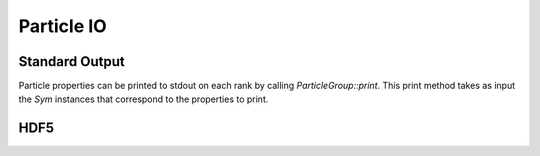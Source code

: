 ***********
Particle IO
***********

Standard Output
===============

Particle properties can be printed to stdout on each rank by calling `ParticleGroup::print`.
This print method takes as input the `Sym` instances that correspond to the properties to print.

.. code-block:: cpp
   :caption: Example printing particle data. 

    particle_group->print(
      Sym<REAL>("P"),
      Sym<REAL>("V"),
      Sym<REAL>("Q"),
      Sym<INT>("CELL_ID"),
      Sym<INT>("ID")
    );
    /*
    ================================================================================
    ------- 194 -------
    | P | V | Q | CELL_ID | ID |
    | 0.503483 3.132274 | -1.029170 -0.238606 0.833977 | 1.000000 | 194 | 3 |
    ------- 205 -------
    | P | V | Q | CELL_ID | ID |
    | 3.443890 3.179283 | -1.879651 -0.262682 -0.862215 | 1.000000 | 205 | 2 |
    ------- 217 -------
    | P | V | Q | CELL_ID | ID |
    | 2.443217 3.438988 | 1.305861 -1.304251 -0.096116 | 1.000000 | 217 | 1 |
    ------- 285 -------
    | P | V | Q | CELL_ID | ID |
    | 3.271273 4.276710 | -0.101299 -0.826377 0.081399 | 1.000000 | 285 | 0 |
    ------- 419 -------
    | P | V | Q | CELL_ID | ID |
    | 0.993615 6.648731 | -0.338175 0.151852 -1.346172 | 1.000000 | 419 | 4 |
    ================================================================================
    */

HDF5
====





